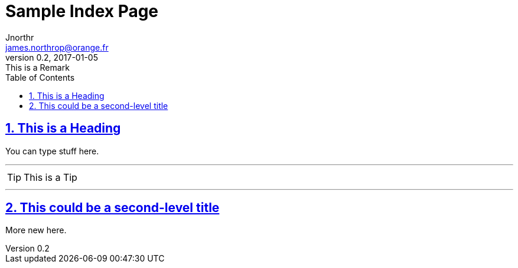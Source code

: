= Sample Index Page
Jnorthr <james.northrop@orange.fr>
v0.2, 2017-01-05: This is a Remark
:icons: font
:toc: left
:imagesdir: images
:sectlinks:
:sectnums:

== This is a Heading

You can type stuff here.

'''

TIP: This is a Tip

''''

== This could be a second-level title

More new here.



